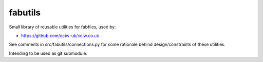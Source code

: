 fabutils
========

Small library of reusable utilities for fabfiles, used by:

- https://github.com/cciw-uk/cciw.co.uk

See comments in src/fabutils/connections.py for some rationale behind
design/constraints of these utilities.

Intending to be used as git submodule.
